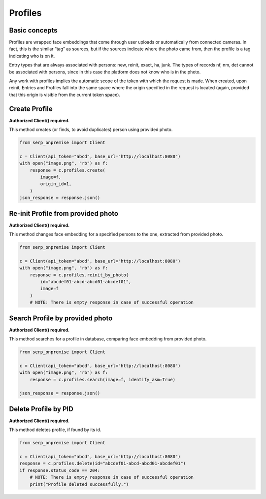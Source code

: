 Profiles
========

Basic concepts
~~~~~~~~~~~~~~

Profiles are wrapped face embeddings that come through user uploads or
automatically from connected cameras. In fact, this is the similar “tag”
as sources, but if the sources indicate where the photo came from, then
the profile is a tag indicating who is on it.

Entry types that are always associated with persons: new, reinit, exact,
ha, junk. The types of records nf, nm, det cannot be associated with
persons, since in this case the platform does not know who is in the
photo.

Any work with profiles implies the automatic scope of the token with
which the request is made. When created, upon reinit, Entries and
Profiles fall into the same space where the origin specified in the
request is located (again, provided that this origin is visible from the
current token space).

Create Profile
~~~~~~~~~~~~~~

**Authorized Client() required.**

This method creates (or finds, to avoid duplicates) person using
provided photo.

.. code:: python

   from serp_onpremise import Client

   c = Client(api_token="abcd", base_url="http://localhost:8080")
   with open("image.png", "rb") as f:
       response = c.profiles.create(
           image=f,
           origin_id=1,
       )
   json_response = response.json()

Re-init Profile from provided photo
~~~~~~~~~~~~~~~~~~~~~~~~~~~~~~~~~~~

**Authorized Client() required.**

This method changes face embedding for a specified persons to the one,
extracted from provided photo.

.. code:: python

   from serp_onpremise import Client

   c = Client(api_token="abcd", base_url="http://localhost:8080")
   with open("image.png", "rb") as f:
       response = c.profiles.reinit_by_photo(
           id="abcdef01-abcd-abcd01-abcdef01",
           image=f
       )
       # NOTE: There is empty response in case of successful operation

Search Profile by provided photo
~~~~~~~~~~~~~~~~~~~~~~~~~~~~~~~~

**Authorized Client() required.**

This method searches for a profile in database, comparing face embedding
from provided photo.

.. code:: python

   from serp_onpremise import Client

   c = Client(api_token="abcd", base_url="http://localhost:8080")
   with open("image.png", "rb") as f:
       response = c.profiles.search(image=f, identify_asm=True)

   json_response = response.json()

Delete Profile by PID
~~~~~~~~~~~~~~~~~~~~~

**Authorized Client() required.**

This method deletes profile, if found by its id.

.. code:: python

   from serp_onpremise import Client

   c = Client(api_token="abcd", base_url="http://localhost:8080")
   response = c.profiles.delete(id="abcdef01-abcd-abcd01-abcdef01")
   if response.status_code == 204:
       # NOTE: There is empty response in case of successful operation
       print("Profile deleted successfully.")